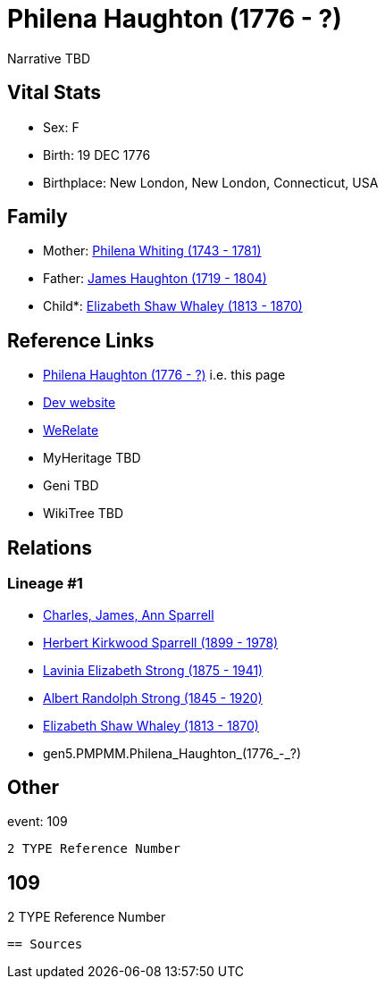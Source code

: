 = Philena Haughton (1776 - ?)

Narrative TBD


== Vital Stats


* Sex: F
* Birth: 19 DEC 1776
* Birthplace: New London, New London, Connecticut, USA


== Family
* Mother: https://github.com/sparrell/cfs_ancestors/blob/main/Vol_02_Ships/V2_C5_Ancestors/gen6/gen6.PMPMMM.Philena_Whiting.adoc[Philena Whiting (1743 - 1781)]

* Father: https://github.com/sparrell/cfs_ancestors/blob/main/Vol_02_Ships/V2_C5_Ancestors/gen6/gen6.PMPMMP.James_Haughton.adoc[James Haughton (1719 - 1804)]

* Child*: https://github.com/sparrell/cfs_ancestors/blob/main/Vol_02_Ships/V2_C5_Ancestors/gen4/gen4.PMPM.Elizabeth_Shaw_Whaley.adoc[Elizabeth Shaw Whaley (1813 - 1870)]


== Reference Links
* https://github.com/sparrell/cfs_ancestors/blob/main/Vol_02_Ships/V2_C5_Ancestors/gen5/gen5.PMPMM.Philena_Haughton.adoc[Philena Haughton (1776 - ?)] i.e. this page
* https://cfsjksas.gigalixirapp.com/person?p=p0051[Dev website]
* https://www.werelate.org/wiki/Person:Philena_Haughton_%281%29[WeRelate]
* MyHeritage TBD
* Geni TBD
* WikiTree TBD

== Relations
=== Lineage #1
* https://github.com/spoarrell/cfs_ancestors/tree/main/Vol_02_Ships/V2_C1_Principals/0_intro_principals.adoc[Charles, James, Ann Sparrell]
* https://github.com/sparrell/cfs_ancestors/blob/main/Vol_02_Ships/V2_C5_Ancestors/gen1/gen1.P.Herbert_Kirkwood_Sparrell.adoc[Herbert Kirkwood Sparrell (1899 - 1978)]
* https://github.com/sparrell/cfs_ancestors/blob/main/Vol_02_Ships/V2_C5_Ancestors/gen2/gen2.PM.Lavinia_Elizabeth_Strong.adoc[Lavinia Elizabeth Strong (1875 - 1941)]
* https://github.com/sparrell/cfs_ancestors/blob/main/Vol_02_Ships/V2_C5_Ancestors/gen3/gen3.PMP.Albert_Randolph_Strong.adoc[Albert Randolph Strong (1845 - 1920)]
* https://github.com/sparrell/cfs_ancestors/blob/main/Vol_02_Ships/V2_C5_Ancestors/gen4/gen4.PMPM.Elizabeth_Shaw_Whaley.adoc[Elizabeth Shaw Whaley (1813 - 1870)]
* gen5.PMPMM.Philena_Haughton_(1776_-_?)


== Other
event:  109
----
2 TYPE Reference Number
----
 109
----
2 TYPE Reference Number
----


== Sources
